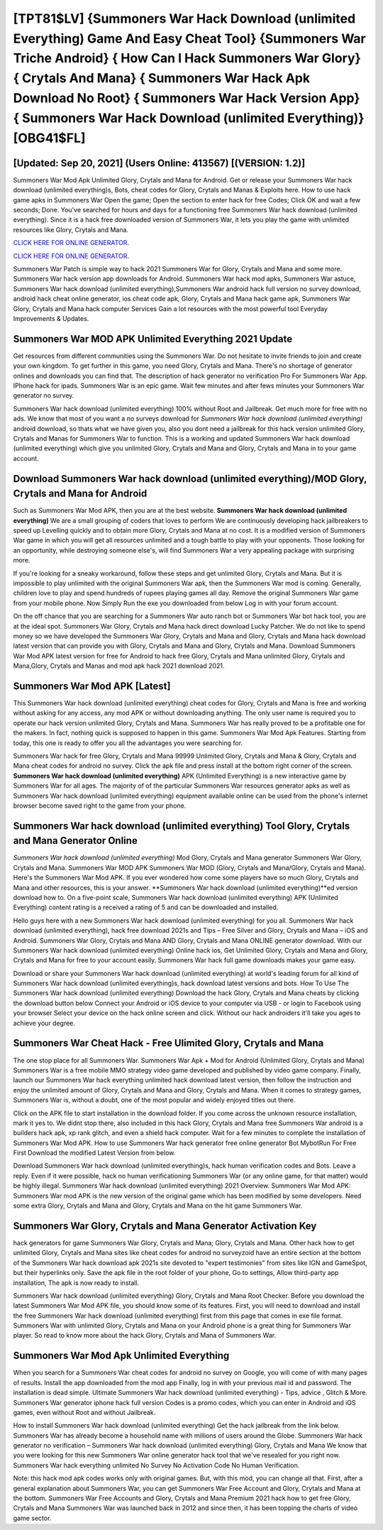 [TPT81$LV]   {Summoners War Hack Download (unlimited Everything) Game And Easy Cheat Tool}  {Summoners War Triche Android}  { How Can I Hack Summoners War Glory}  { Crytals And Mana}  { Summoners War Hack Apk Download No Root}  { Summoners War Hack Version App}  { Summoners War Hack Download (unlimited Everything)} [OBG41$FL]
=========

[Updated: Sep 20, 2021] (Users Online: 413567) [(VERSION: 1.2)]
---------

Summoners War Mod Apk Unlimited Glory, Crytals and Mana for Android.  Get or release your Summoners War hack download (unlimited everything)s, Bots, cheat codes for Glory, Crytals and Manas & Exploits here.  How to use hack game apks in Summoners War Open the game; Open the section to enter hack for free Codes; Click OK and wait a few seconds; Done. You've searched for hours and days for a functioning free Summoners War hack download (unlimited everything).  Since it is a hack free downloaded version of Summoners War, it lets you play the game with unlimited resources like Glory, Crytals and Mana.

`CLICK HERE FOR ONLINE GENERATOR`_.

.. _CLICK HERE FOR ONLINE GENERATOR: http://realdld.xyz/f637c8b

`CLICK HERE FOR ONLINE GENERATOR`_.

.. _CLICK HERE FOR ONLINE GENERATOR: http://realdld.xyz/f637c8b

Summoners War Patch is simple way to hack 2021 Summoners War for Glory, Crytals and Mana and some more.  Summoners War hack version app downloads for Android. Summoners War hack mod apks, Summoners War astuce, Summoners War hack download (unlimited everything),Summoners War android hack full version no survey download, android hack cheat online generator, ios cheat code apk, Glory, Crytals and Mana hack game apk, Summoners War Glory, Crytals and Mana hack computer Services Gain a lot resources with the most powerful tool Everyday Improvements & Updates.

Summoners War MOD APK Unlimited Everything 2021 Update
---------

Get resources from different communities using the Summoners War. Do not hesitate to invite friends to join and create your own kingdom. To get further in this game, you need Glory, Crytals and Mana. There's no shortage of generator onlines and downloads you can find that. The description of hack generator no verification Pro For Summoners War App.  IPhone hack for ipads.  Summoners War is an epic game.  Wait few minutes and after fews minutes your Summoners War generator no survey.

Summoners War hack download (unlimited everything) 100% without Root and Jailbreak. Get much more for free with no ads.  We know that most of you want a no surveys download for *Summoners War hack download (unlimited everything)* android download, so thats what we have given you, also you dont need a jailbreak for this hack version unlimited Glory, Crytals and Manas for Summoners War to function. This is a working and updated ‎Summoners War hack download (unlimited everything) which give you unlimited Glory, Crytals and Mana and Glory, Crytals and Mana in to your game account.


Download Summoners War hack download (unlimited everything)/MOD Glory, Crytals and Mana for Android
---------

Such as Summoners War Mod APK, then you are at the best website.  **Summoners War hack download (unlimited everything)** We are a small grouping of coders that loves to perform We are continuously developing hack jailbreakers to speed up Levelling quickly and to obtain more Glory, Crytals and Mana at no cost.  It is a modified version of Summoners War game in which you will get all resources unlimited and a tough battle to play with your opponents. Those looking for an opportunity, while destroying someone else's, will find Summoners War a very appealing package with surprising more.

If you're looking for a sneaky workaround, follow these steps and get unlimited Glory, Crytals and Mana.  But it is impossible to play unlimited with the original Summoners War apk, then the Summoners War mod is coming.  Generally, children love to play and spend hundreds of rupees playing games all day. Remove the original Summoners War game from your mobile phone.  Now Simply Run the exe you downloaded from below Log in with your forum account.

On the off chance that you are searching for a Summoners War auto ranch bot or Summoners War bot hack tool, you are at the ideal spot.  Summoners War Glory, Crytals and Mana hack direct download Lucky Patcher.  We do not like to spend money so we have developed the Summoners War Glory, Crytals and Mana and Glory, Crytals and Mana hack download latest version that can provide you with Glory, Crytals and Mana and Glory, Crytals and Mana.  Download Summoners War Mod APK latest version for free for Android to hack free Glory, Crytals and Mana unlimited Glory, Crytals and Mana,Glory, Crytals and Manas and  mod apk hack 2021 download 2021.

Summoners War Mod APK [Latest]
---------

This Summoners War hack download (unlimited everything) cheat codes for Glory, Crytals and Mana is free and working without asking for any access, any mod APK or without downloading anything. The only user name is required you to operate our hack version unlimited Glory, Crytals and Mana. Summoners War has really proved to be a profitable one for the makers.  In fact, nothing quick is supposed to happen in this game.  Summoners War Mod Apk Features. Starting from today, this one is ready to offer you all the advantages you were searching for.

Summoners War hack for free Glory, Crytals and Mana 99999 Unlimited Glory, Crytals and Mana & Glory, Crytals and Mana cheat codes for android no survey.  Click the apk file and press install at the bottom right corner of the screen. **Summoners War hack download (unlimited everything)** APK (Unlimited Everything) is a new interactive game by Summoners War for all ages.  The majority of of the particular Summoners War resources generator apks as well as Summoners War hack download (unlimited everything) equipment available online can be used from the phone's internet browser become saved right to the game from your phone.

Summoners War hack download (unlimited everything) Tool Glory, Crytals and Mana Generator Online
---------

*Summoners War hack download (unlimited everything)* Mod Glory, Crytals and Mana generator Summoners War Glory, Crytals and Mana.  Summoners War MOD APK Summoners War MOD (Glory, Crytals and Mana/Glory, Crytals and Mana).  Here's the Summoners War Mod APK.  If you ever wondered how come some players have so much Glory, Crytals and Mana and other resources, this is your answer.  **Summoners War hack download (unlimited everything)**ed version download how to.  On a five-point scale, Summoners War hack download (unlimited everything) APK (Unlimited Everything) content rating is a received a rating of 5 and can be downloaded and installed.

Hello guys here with a new Summoners War hack download (unlimited everything) for you all.  Summoners War hack download (unlimited everything), hack free download 2021s and Tips – Free Silver and Glory, Crytals and Mana – iOS and Android. Summoners War Glory, Crytals and Mana AND Glory, Crytals and Mana ONLINE generator download. With our Summoners War hack download (unlimited everything) Online hack ios, Get Unlimited Glory, Crytals and Mana and Glory, Crytals and Mana for free to your account easily. Summoners War hack full game downloads makes your game easy.

Download or share your Summoners War hack download (unlimited everything) at world's leading forum for all kind of Summoners War hack download (unlimited everything)s, hack download latest versions and bots.  How To Use The Summoners War hack download (unlimited everything) Download the hack Glory, Crytals and Mana cheats by clicking the download button below Connect your Android or iOS device to your computer via USB - or login to Facebook using your browser Select your device on the hack online screen and click. Without our hack androiders it'll take you ages to achieve your degree.

Summoners War Cheat Hack - Free Ulimited Glory, Crytals and Mana
---------

The one stop place for all Summoners War. Summoners War Apk + Mod for Android (Unlimited Glory, Crytals and Mana) Summoners War is a free mobile MMO strategy video game developed and published by video game company.  Finally, launch our Summoners War hack everything unlimited hack download latest version, then follow the instruction and enjoy the unlimited amount of Glory, Crytals and Mana and Glory, Crytals and Mana. When it comes to strategy games, Summoners War is, without a doubt, one of the most popular and widely enjoyed titles out there.

Click on the APK file to start installation in the download folder. If you come across the unknown resource installation, mark it yes to. We didnt stop there, also included in this hack Glory, Crytals and Mana free Summoners War android is a builders hack apk, xp rank glitch, and even a shield hack computer.  Wait for a few minutes to complete the installation of Summoners War Mod APK. How to use Summoners War hack generator free online generator Bot MybotRun For Free First Download the modified Latest Version from below.

Download Summoners War hack download (unlimited everything)s, hack human verification codes and Bots.  Leave a reply.  Even if it were possible, hack no human verificationing Summoners War (or any online game, for that matter) would be highly illegal. Summoners War hack download (unlimited everything) 2021 Overview.  Summoners War Mod APK: Summoners War mod APK is the new version of the original game which has been modified by some developers.  Need some extra Glory, Crytals and Mana and Glory, Crytals and Mana on the hit game Summoners War.

Summoners War Glory, Crytals and Mana Generator Activation Key
---------

hack generators for game Summoners War Glory, Crytals and Mana; Glory, Crytals and Mana. Other hack how to get unlimited Glory, Crytals and Mana sites like cheat codes for android no surveyzoid have an entire section at the bottom of the Summoners War hack download apk 2021s site devoted to "expert testimonies" from sites like IGN and GameSpot, but their hyperlinks only. Save the apk file in the root folder of your phone, Go to settings, Allow third-party app installation, The apk is now ready to install.

Summoners War hack download (unlimited everything) Glory, Crytals and Mana Root Checker. Before you download the latest Summoners War Mod APK file, you should know some of its features.  First, you will need to download and install the free Summoners War hack download (unlimited everything) first from this page that comes in exe file format. Summoners War with unlimited Glory, Crytals and Mana on your Android phone is a great thing for Summoners War player.  So read to know more about the hack Glory, Crytals and Mana of Summoners War.

Summoners War Mod Apk Unlimited Everything
---------

When you search for a Summoners War cheat codes for android no survey on Google, you will come of with many pages of results. Install the app downloaded from the mod app Finally, log in with your previous mail id and password. The installation is dead simple.  Ultimate Summoners War hack download (unlimited everything) - Tips, advice , Glitch & More.  Summoners War generator iphone hack full version Codes is a promo codes, which you can enter in Android and iOS games, even without Root and without Jailbreak.

How to install Summoners War hack download (unlimited everything) Get the hack jailbreak from the link below.  Summoners War has already become a household name with millions of users around the Globe.  Summoners War hack generator no verification – Summoners War hack download (unlimited everything) Glory, Crytals and Mana We know that you were looking for this new Summoners War online generator hack tool that we've resealed for you right now.  Summoners War hack everything unlimited No Survey No Activation Code No Human Verification.

Note: this hack mod apk codes works only with original games.  But, with this mod, you can change all that. First, after a general explanation about Summoners War, you can get Summoners War Free Account and Glory, Crytals and Mana at the bottom. Summoners War Free Accounts and Glory, Crytals and Mana Premium 2021 hack how to get free Glory, Crytals and Mana Summoners War was launched back in 2012 and since then, it has been topping the charts of video game sector.